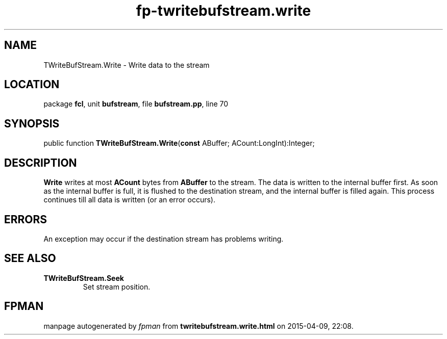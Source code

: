.\" file autogenerated by fpman
.TH "fp-twritebufstream.write" 3 "2014-03-14" "fpman" "Free Pascal Programmer's Manual"
.SH NAME
TWriteBufStream.Write - Write data to the stream
.SH LOCATION
package \fBfcl\fR, unit \fBbufstream\fR, file \fBbufstream.pp\fR, line 70
.SH SYNOPSIS
public function \fBTWriteBufStream.Write\fR(\fBconst\fR ABuffer; ACount:LongInt):Integer;
.SH DESCRIPTION
\fBWrite\fR writes at most \fBACount\fR bytes from \fBABuffer\fR to the stream. The data is written to the internal buffer first. As soon as the internal buffer is full, it is flushed to the destination stream, and the internal buffer is filled again. This process continues till all data is written (or an error occurs).


.SH ERRORS
An exception may occur if the destination stream has problems writing.


.SH SEE ALSO
.TP
.B TWriteBufStream.Seek
Set stream position.

.SH FPMAN
manpage autogenerated by \fIfpman\fR from \fBtwritebufstream.write.html\fR on 2015-04-09, 22:08.


